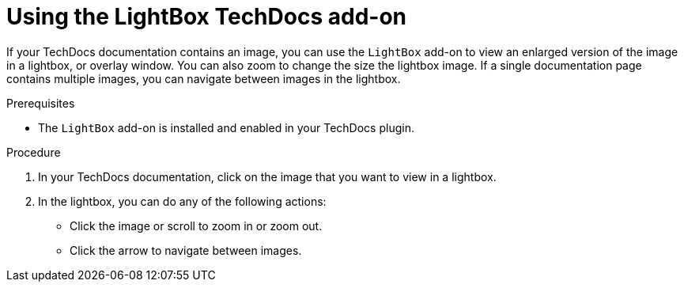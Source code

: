 // Module included in the following assemblies:
//
// * assemblies/assembly-techdocs-addons-using.adoc

:_mod-docs-content-type: PROCEDURE
[id="proc-techdocs-addon-use-light-box_{context}"]
= Using the LightBox TechDocs add-on

If your TechDocs documentation contains an image, you can use the `LightBox` add-on to view an enlarged version of the image in a lightbox, or overlay window. You can also zoom to change the size the lightbox image. If a single documentation page contains multiple images, you can navigate between images in the lightbox.

.Prerequisites
* The `LightBox` add-on is installed and enabled in your TechDocs plugin.

.Procedure
. In your TechDocs documentation, click on the image that you want to view in a lightbox.
. In the lightbox, you can do any of the following actions:
* Click the image or scroll to zoom in or zoom out.
* Click the arrow to navigate between images.
